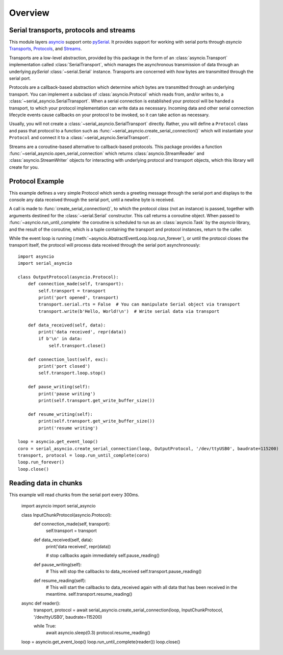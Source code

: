 ========
Overview
========

Serial transports, protocols and streams
----------------------------------------

This module layers `asyncio <https://docs.python.org/3/library/asyncio.html>`_ support onto
`pySerial <http://pyserial.readthedocs.io/>`_. It provides support for working with serial
ports through *asyncio*
`Transports <https://docs.python.org/3/library/asyncio-protocol.html#transports>`_,
`Protocols <https://docs.python.org/3/library/asyncio-protocol.html#protocols>`_, and
`Streams <https://docs.python.org/3/library/asyncio-stream.html>`_.

Transports are a low-level abstraction, provided by this package in the form of an
:class:`asyncio.Transport` implementation called :class:`SerialTransport`, which manages the
asynchronous transmission of data through an underlying *pySerial* :class:`~serial.Serial`
instance. Transports are concerned with *how* bytes are transmitted through the serial port.

Protocols are a callback-based abstraction which determine *which* bytes are transmitted
through an underlying transport. You can implement a subclass of :class:`asyncio.Protocol` which
reads from, and/or writes to, a :class:`~serial_asyncio.SerialTransport`. When a serial connection
is established your protocol will be handed a transport, to which your protocol
implementation can write data as necessary. Incoming data and other serial connection lifecycle
events cause callbacks on your protocol to be invoked, so it can take action as necessary.

Usually, you will not create a :class:`~serial_asyncio.SerialTransport` directly. Rather, you will
define a ``Protocol`` class and pass that protocol to a function such as
:func:`~serial_asyncio.create_serial_connection()` which will instantiate your ``Protocol`` and
connect it to a :class:`~serial_asyncio.SerialTransport`.

Streams are a coroutine-based alternative to callback-based protocols. This package provides a
function :func:`~serial_asyncio.open_serial_connection` which returns :class:`asyncio.StreamReader`
and :class:`asyncio.StreamWriter` objects for interacting with underlying protocol and transport
objects, which this library will create for you.


Protocol Example
----------------

This example defines a very simple Protocol which sends a greeting message through the serial port
and displays to the console any data received through the serial port, until a newline byte is
received.

A call is made to :func:`create_serial_connection()`, to which the protocol *class* (not an
instance) is passed, together with arguments destined for the :class:`~serial.Serial` constructor.
This call returns a coroutine object. When passed to :func:`~asyncio.run_until_complete` the
coroutine is scheduled to run as an :class:`asyncio.Task` by the *asyncio* library, and the result
of the coroutine, which is a tuple containing the transport and protocol instances, return to the
caller.

While the event loop is running (:meth:`~asyncio.AbstractEventLoop.loop.run_forever`), or until
the protocol closes the transport itself, the protocol will process data received through the serial
port asynchronously::


    import asyncio
    import serial_asyncio

    class OutputProtocol(asyncio.Protocol):
        def connection_made(self, transport):
            self.transport = transport
            print('port opened', transport)
            transport.serial.rts = False  # You can manipulate Serial object via transport
            transport.write(b'Hello, World!\n')  # Write serial data via transport

        def data_received(self, data):
            print('data received', repr(data))
            if b'\n' in data:
                self.transport.close()

        def connection_lost(self, exc):
            print('port closed')
            self.transport.loop.stop()

        def pause_writing(self):
            print('pause writing')
            print(self.transport.get_write_buffer_size())

        def resume_writing(self):
            print(self.transport.get_write_buffer_size())
            print('resume writing')

    loop = asyncio.get_event_loop()
    coro = serial_asyncio.create_serial_connection(loop, OutputProtocol, '/dev/ttyUSB0', baudrate=115200)
    transport, protocol = loop.run_until_complete(coro)
    loop.run_forever()
    loop.close()

Reading data in chunks
----------------------

This example will read chunks from the serial port every 300ms.


    import asyncio
    import serial_asyncio
    
    
    class InputChunkProtocol(asyncio.Protocol):
        def connection_made(self, transport):
            self.transport = transport
    
    
        def data_received(self, data):
            print('data received', repr(data))
            
            # stop callbacks again immediately
            self.pause_reading()
        
        
        def pause_writing(self):
            # This will stop the callbacks to data_received
            self.transport.pause_reading()
        
        
        def resume_reading(self):
            # This will start the callbacks to data_received again with all data that has been received in the meantime.
            self.transport.resume_reading()
    
    
    async def reader():
        transport, protocol = await serial_asyncio.create_serial_connection(loop, InputChunkProtocol, '/dev/ttyUSB0', baudrate=115200)
    
        while True:
            await asyncio.sleep(0.3)
            protocol.resume_reading()
    
    
    loop = asyncio.get_event_loop()
    loop.run_until_complete(reader())
    loop.close()

